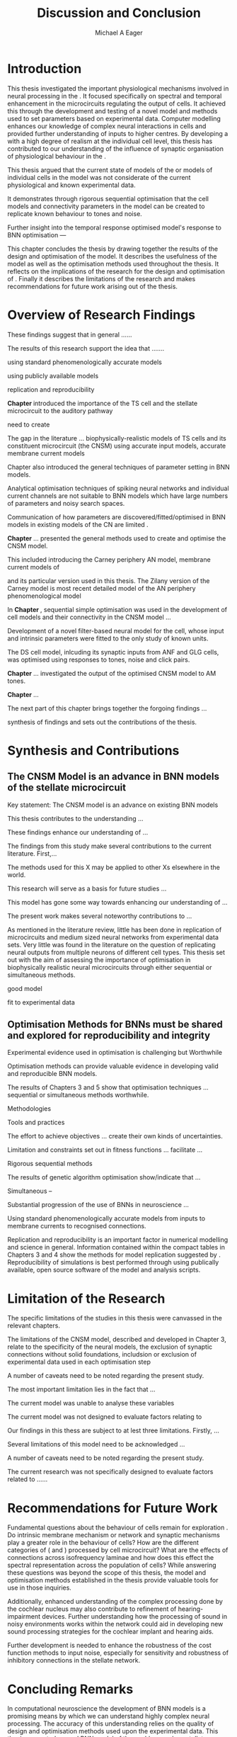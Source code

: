 #+title: Discussion and Conclusion
#+AUTHOR: Michael A Eager
#+DATE:
#+LATEX_CLASS: UoM-draft-org-article
#+BIBLIOGRAPHY: ../org-manuscript/bib/MyBib plainnat
#+TODO: REFTEX


#+LaTeX: \chapter{Discussion and Conclusion}\label{sec:DiscussionChapter}

# \yellownote{
# Usually the discussion has the following parts:
#     It should state the main findings of the study in one or two sentences.
#     The discussion should consider the methods, and address possible shortcomings. Defend your answers, if necessary, by explaining both why your answer is satisfactory and why others are not. Only by giving both sides to the argument can you make your explanation convincing.
#     Identify potential weaknesses, and comment the relative importance of these to your interpretation of the results and how they may affect the validity of the findings. When identifying limits and weaknesses, avoid using an apologetic tone.
#     Support the answers with the results. State why they are acceptable and how they are consistent with previously published knowledge on the topic.
#     Discuss any unexpected findings. When discussing an unexpected finding, begin the paragraph with the finding and then describe it.
#     Explain how the results and conclusions of this study are important and how they influence our knowledge or understanding of the problem being examined.
#     Provide no more than two recommendations for further research. Do not offer suggestions which could have been done within the study, as this shows there has been inadequate examination and interpretation of the data.
# }

\yellownote{This chapter in not complete and will undergo changes.}

* Introduction
:PROPERTIES:
:CUSTOM_ID: sec:Conc:Into
:END:


This thesis investigated the important physiological mechanisms involved in
neural processing in the \CNSM. It focused specifically on spectral and temporal
enhancement in the microcircuits regulating the output of \TS cells. It achieved
this through the development and testing of a novel \CNSM model and methods used
to set parameters based on experimental data. Computer modelling enhances our
knowledge of complex neural interactions in \TS cells and provided further
understanding of inputs to higher centres.  By developing a \BNN with a high
degree of realism at the individual cell level, this thesis has contributed to
our understanding of the influence of synaptic organisation of physiological
behaviour in the \CNSM.

This thesis argued that the current state of \BNN models of the \CN or models of
individual cells in the \CNSM model was not considerate of the current physiological
and known experimental data.

It demonstrates through rigorous sequential optimisation that the cell models
and connectivity parameters in the \CNSM model can be created to replicate known
behaviour to tones and noise.






Further insight into the temporal 
response optimised \CNSM model's response to 
BNN optimisation  ---






This chapter concludes the thesis by drawing together the results of the design
and optimisation of the \CNSM model.  It describes the usefulness of the model
as well as the optimisation methods used throughout the thesis.  It reflects on
the implications of the research for the design and optimisation of \BNNs.
Finally it describes the limitations of the research and makes recommendations
for future work arising out of the thesis.

# \yellownote{ Restating in the aims of the thesis }
# This project was undertaken to design ...... and evaluate .....


# This thesis has provided ...
# Through studies of XYZ ..., the thesis has shown that ABC
# I have argued
# I have demonstrated
# I have further developed ..
# Draws together the findings of the design and optimisation of the CNSM model.
# It describes the usefulness of the model as well as the optimisation methods used throughout the thesis.
# It canvasses the limitations of the research and makes recommendations for future work.



 


* Overview of Research Findings 
:PROPERTIES:
:CUSTOM_ID: sec:Conc:OverviewRF
:END:

\yellownote{Summary of the findings and general implications}

These findings suggest that in general ......

The results of this research support the idea that .......

using standard phenomenologically accurate models

using publicly available models

replication and reproducibility


# ------------------
*Chapter \ref{sec:IntroChapter}* introduced the importance of the TS cell and the \CN stellate
microcircuit to the auditory pathway

need to create  

The gap in the literature ... biophysically-realistic models of TS cells and its
constituent microcircuit (the CNSM) using accurate input models, accurate
membrane current models


Chapter \ref{sec:IntroChapter} also introduced the general techniques of parameter setting in BNN
models.

Analytical optimisation techniques of spiking neural networks and individual
current channels are not suitable to BNN models which have large numbers of
parameters and noisy search spaces.

Communication of how parameters are discovered/fitted/optimised in BNN models in
existing models of the CN are limited .

# --------------------
*Chapter \ref{sec:MethodsChapter}* ...
presented the general methods used to create and optimise the CNSM model.

This included introducing the Carney periphery AN model, membrane current models
of \citet{RothmanManis:2003b}


 and its particular version used in this thesis. The Zilany version of the
 Carney model is most recent detailed model of the AN periphery phenomenological
 model


# -------------- 
In *Chapter \ref{sec:ModelChapter}*, sequential simple optimisation was used in the
development of cell models and their connectivity in the CNSM model ...


Development of a novel filter-based neural model for the \GLG cell, whose input
and intrinsic parameters were fitted to the only study of known \GCD units.

The DS cell model, inlcuding its synaptic inputs from ANF and GLG cells, was
optimised using responses to tones, noise and click pairs.


# -------------------
*Chapter \ref{sec:AMChapter}* ...
investigated the output of the optimised CNSM model to AM tones. 



*Chapter \ref{sec:GAChapter}* ...





The next part of this chapter brings together the forgoing findings ... 


synthesis of findings and sets out the contributions of the thesis.



* Synthesis and Contributions
:PROPERTIES:
:CUSTOM_ID: sec:Conc:Contrib
:END:



** The CNSM Model is an advance in BNN models of the stellate microcircuit
:PROPERTIES:
:CUSTOM_ID: sec:Conc:CNSM
:END:

Key statement: The CNSM model is an advance on existing BNN models 


This thesis contributes to the understanding ... 


These findings enhance our understanding of ...



The findings from this study make several contributions to the current literature. First,... 


The methods used for this X may be applied to other Xs elsewhere in the world. 


This research will serve as a basis for future studies ... 


This model has gone some way towards enhancing our understanding of ... 


The present work makes several noteworthy contributions to ...




As mentioned in the literature review, little has been done in replication of
microcircuits and medium sized neural networks from experimental data sets.
Very little was found in the literature on the question of replicating neural
outputs from multiple neurons of different cell types.  This thesis set out with
the aim of assessing the importance of optimisation in biophysically realistic
neural microcircuits through either sequential or simultaneous methods.



good model


fit to experimental data


** Optimisation Methods for BNNs must be shared and explored for reproducibility and integrity
:PROPERTIES:
:CUSTOM_ID: sec:Conc:OptBNN
:END:


 Experimental evidence used in optimisation is challenging but Worthwhile


Optimisation methods can provide valuable evidence in developing valid and reproducible BNN models.


The results of Chapters 3 and 5 show that optimisation techniques ... sequential
or simultaneous methods worthwhile.  


Methodologies 

Tools and practices

The effort to achieve objectives ... create their own kinds of uncertainties.

Limitation and constraints set out in fitness functions ... facilitate ...

Rigorous sequential methods

The results of genetic algorithm
optimisation show/indicate that ...

Simultaneous  -- 



Substantial progression of the use of BNNs in neuroscience ...


Using standard phenomenologically accurate models from inputs to membrane
currents to recognised connections.




Replication and reproducibility is an important factor in numerical modelling
and science in general. Information contained within the compact tables in
Chapters 3 and 4 show the methods for model replication suggested by
\citet{NordlieGewaltigEtAl:2009}.  Reproducibility of simulations is best
performed through using publically available, open source software of the model
and analysis scripts.  




* Limitation of the Research
:PROPERTIES:
:CUSTOM_ID: sec:Conc:Limitations
:END:



The specific limitations of the studies in this thesis were canvassed in the relevant chapters.

The limitations of the CNSM model, described and developed in Chapter 3, relate to the specificity of the neural models, the exclusion of synaptic connections without solid foundations,
includsion or exclusion of experimental data used in each optimisation step

A number of caveats need to be noted regarding the present study.

The most important limitation lies in the fact that ...

The current model was unable to analyse these variables

The current model was not designed to evaluate factors relating to

Our findings in this thess are subject to at lest three limitations.  Firstly, ...

Several limitations of this model need to be acknowledged ...


A number of caveats need to be noted regarding the present study.

The current research was not specifically designed to evaluate factors related to ......




* Recommendations for Future Work
:PROPERTIES:
:CUSTOM_ID: sec:Conc:FutureWork
:END:


\yellownote{Future Work: 
Don’t view this necessarily as a list of the limitations of your thesis.
Think of what you would do if you had an extra year in your Ph.D.
Don’t worry – this is not for your advisor to hold your feet to the fire.
Think of 2-3 other follow-on Ph.D. dissertations that you can envision}


Fundamental questions about the behaviour of \TS cells remain for exploration
\citep{OertelWrightEtAl:2011}.  Do intrinsic membrane mechanism or network and
synaptic mechanisms play a greater role in the behaviour of \TS cells?  How are
the different categories of \ANFs (\LSR and \HSR) processed by \TS cell
microcircuit?  What are the effects of connections across isofrequency laminae
and how does this effect the spectral representation across the population of
\TS cells?  While answering these questions was beyond the scope of this thesis,
the model and optimisation methods established in the thesis provide valuable
tools for use in those inquiries.

\yellownote{Further studies in simulating effects of blocking specific
connections can be achieved through manipulation of the \CNSM model's
parameters.  Further simulations on the pharmacological effects of GABA and
glycine blockers
\citep{EvansZhao:1998,EvansZhao:1993a,BackoffShadduckEtAl:1999,CasparyBackoffEtAl:1994,PalombiCaspary:1992}
or other modulating neurotransmitters from non-auditory inputs
\citep{MuldersPaoliniEtAl:2003}}


\yellownote{Further studies on commissural inputs?Labelled \DS cells project
widely to the VCN and DCN; and in some cases to the contralateral CN in the same
manner \citep{SmithMassieEtAl:2005,ArnottWallaceEtAl:2004} In vivo studies have
already shown the effects of commisural inhibition of first spike responses to
tones \citep{NeedhamPaolini:2007,NeedhamPaolini:2006,NeedhamPaolini:2003}.}

\yellownote{Explore better GA techniques on limited data from multiunit
recordings.  Explore better GAs or hybrid algorithms that enhance the best
parameters with localised search}



Additionally, enhanced understanding of the complex processing done by the
cochlear nucleus may also contribute to refinement of hearing-impairment
devices.  Further understanding how the processing of sound in noisy
environments works within the network could aid in developing new sound
processing strategies for the cochlear implant and hearing aids.


# This thesis identifies  a number of of priorities for further research.

# bang bang bang xyz


# using standard phenomenologically accurate models

# using publically available models

# replication and reproducibility











 Further development is needed to enhance the robustness of
 the cost function methods to input noise, especially for sensitivity and
 robustness of inhibitory connections in the \CN stellate network.





* Concluding Remarks
:PROPERTIES:
:CUSTOM_ID: sec:Conc:ConcludingRemarks
:END:


In computational neuroscience the development of BNN models is a promising means
by which we can understand highly complex neural processing.  The accuracy of
this understanding relies on the quality of design and optimisation methods used
upon the experimental data.  This thesis presented a novel BNN model of the
cochlear nucleus stellate microcircuit, which was optimised using rigorous
sequential methods and simultaneous genetic algorithms.  The thesis demonstrates
the utility of this approach for BNN models and out understanding of neural
processing.








# \yellownote{Summary of the findings and general implications}
# These findings suggest that in general ......
# The results of this research support the idea that .......


# These findings enhance our understanding of ......

# This research will serve as a base for future studies and ...

# The findings from this study make several contributions to the current literature. First,...

# The methods used for this X may be applied to other Xs elsewhere in the world.


# \yellownote{ Suggesting implications }
 
# Evidence from this study suggest that ...

# The results of this study indicate that

# The results of this research support the idea that ...


# \yellownote{Significance and Research contribution}








# * Conclusion

 \yellownote{Conclusions: Be reflective and honest. What were the lessons
 learned? What were the overall insights? Did you solve the problem completely?
 How much progress have we made in your field because of your work. Don’t bore
 the reader with a cut-and-paste of your Introduction chapter.}

#+BEGIN_LaTeX
  \ifthenelse{\isundefined{\manuscript}}{\newpage\singlespacing\bibliographystyle{plainnat} \bibliography{../org-manuscript/bib/MyBib}\newpage \printglossaries\newpage\listoftodos}{}
#+END_LaTeX
